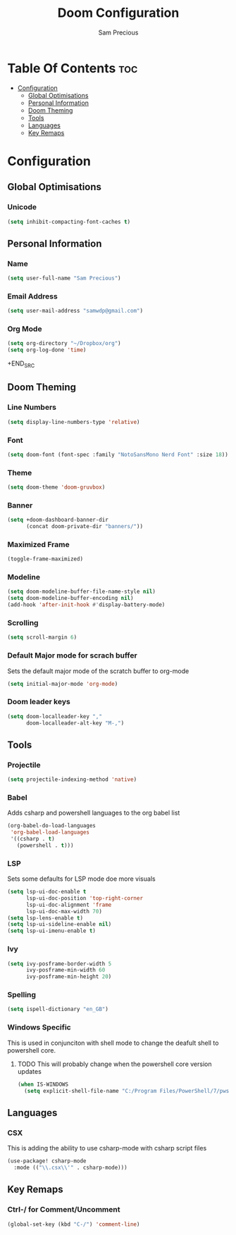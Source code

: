 #+TITLE: Doom Configuration
#+AUTHOR: Sam Precious
#+EMAIL: samwdp@gmail.com
#+LANGUAGE: en
#+STARTUP: inlineimages
#+PROPERTY: header-args :tangle yes :cache yes :results silent :padline no

* Table Of Contents :toc:
- [[#configuration][Configuration]]
  - [[#global-optimisations][Global Optimisations]]
  - [[#personal-information][Personal Information]]
  - [[#doom-theming][Doom Theming]]
  - [[#tools][Tools]]
  - [[#languages][Languages]]
  - [[#key-remaps][Key Remaps]]

* Configuration
** Global Optimisations
*** Unicode
#+BEGIN_SRC emacs-lisp
(setq inhibit-compacting-font-caches t)
#+END_SRC
** Personal Information
*** Name
#+BEGIN_SRC emacs-lisp
(setq user-full-name "Sam Precious")
#+END_SRC
*** Email Address
#+BEGIN_SRC emacs-lisp
(setq user-mail-address "samwdp@gmail.com")
#+end_src
*** Org Mode
#+BEGIN_SRC emacs-lisp
(setq org-directory "~/Dropbox/org")
(setq org-log-done 'time)
#+END_SRC+END_SRC
** Doom Theming
*** Line Numbers
#+BEGIN_SRC emacs-lisp
(setq display-line-numbers-type 'relative)
#+END_SRC
*** Font
#+BEGIN_SRC emacs-lisp
(setq doom-font (font-spec :family "NotoSansMono Nerd Font" :size 18))
#+END_SRC
*** Theme
#+BEGIN_SRC emacs-lisp
(setq doom-theme 'doom-gruvbox)
#+END_SRC
*** Banner
#+BEGIN_SRC emacs-lisp
(setq +doom-dashboard-banner-dir
      (concat doom-private-dir "banners/"))
#+END_SRC
*** Maximized Frame
#+BEGIN_SRC emacs-lisp
(toggle-frame-maximized)
#+END_SRC
*** Modeline
#+BEGIN_SRC emacs-lisp
(setq doom-modeline-buffer-file-name-style nil)
(setq doom-modeline-buffer-encoding nil)
(add-hook 'after-init-hook #'display-battery-mode)
#+END_SRC
*** Scrolling
#+begin_src emacs-lisp
(setq scroll-margin 6)
#+end_src
*** Default Major mode for scrach buffer
Sets the default major mode of the scratch buffer to org-mode
#+begin_src emacs-lisp
(setq initial-major-mode 'org-mode)
#+end_src
*** Doom leader keys
#+begin_src emacs-lisp
(setq doom-localleader-key ","
      doom-localleader-alt-key "M-,")
#+end_src
** Tools
*** Projectile
#+BEGIN_SRC emacs-lisp
(setq projectile-indexing-method 'native)
#+END_SRC
*** Babel
Adds csharp and powershell languages to the org babel list
#+BEGIN_SRC emacs-lisp
(org-babel-do-load-languages
 'org-babel-load-languages
 '((csharp . t)
   (powershell . t)))
#+END_SRC
*** LSP
Sets some defaults for LSP mode doe more visuals
#+BEGIN_SRC emacs-lisp
(setq lsp-ui-doc-enable t
      lsp-ui-doc-position 'top-right-corner
      lsp-ui-doc-alignment 'frame
      lsp-ui-doc-max-width 70)
(setq lsp-lens-enable t)
(setq lsp-ui-sideline-enable nil)
(setq lsp-ui-imenu-enable t)
#+END_SRC
*** Ivy
#+begin_src emacs-lisp
(setq ivy-posframe-border-width 5
      ivy-posframe-min-width 60
      ivy-posframe-min-height 20)
#+end_src
*** Spelling
#+begin_src emacs-lisp
(setq ispell-dictionary "en_GB")
#+end_src
*** Windows Specific
This is used in conjunciton with shell mode to change the deafult shell to powershell core.
**** TODO This will probably change when the powershell core version updates
#+begin_src emacs-lisp
(when IS-WINDOWS
  (setq explicit-shell-file-name "C:/Program Files/PowerShell/7/pwsh.exe"))
#+end_src
** Languages
*** CSX
This is adding the ability to use csharp-mode with csharp script files
#+BEGIN_SRC emacs-lisp
(use-package! csharp-mode
  :mode (("\\.csx\\'" . csharp-mode)))
#+END_SRC
** Key Remaps
*** Ctrl-/ for Comment/Uncomment
#+BEGIN_SRC emacs-lisp
(global-set-key (kbd "C-/") 'comment-line)
#+END_SRC
